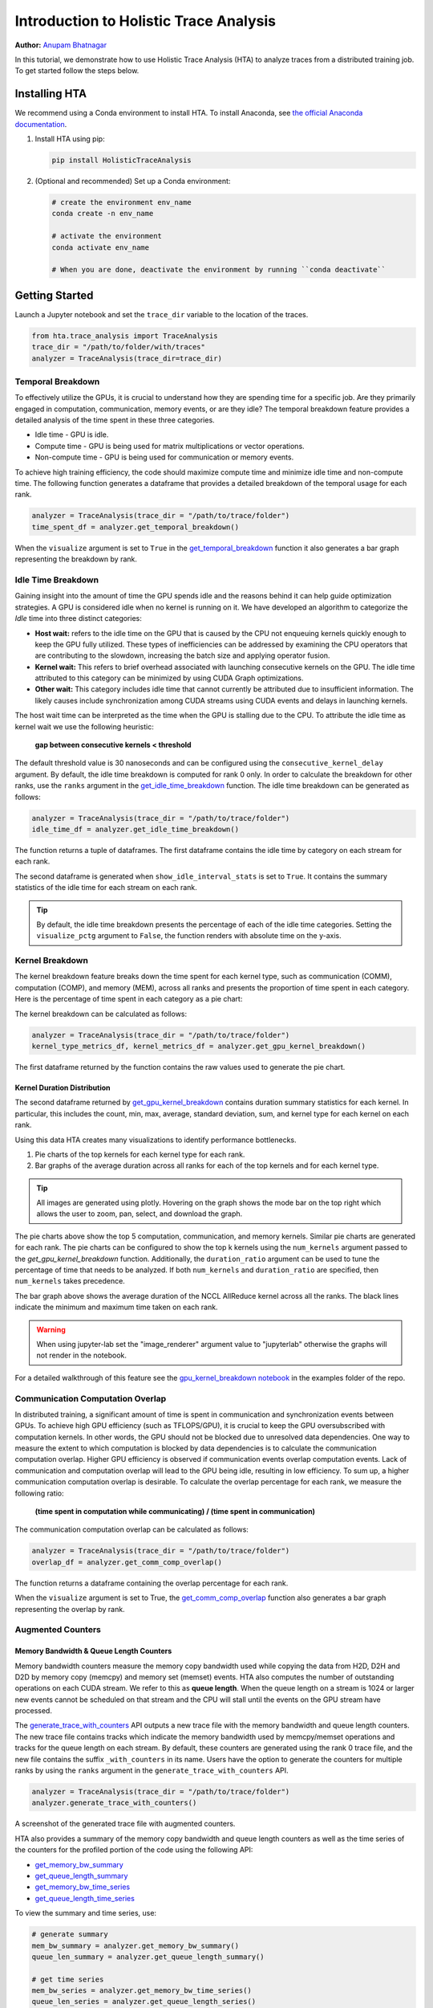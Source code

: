 Introduction to Holistic Trace Analysis
=======================================

**Author:** `Anupam Bhatnagar <https://github.com/anupambhatnagar>`_

In this tutorial, we demonstrate how to use Holistic Trace Analysis (HTA) to
analyze traces from a distributed training job. To get started follow the steps
below.

Installing HTA
~~~~~~~~~~~~~~
We recommend using a Conda environment to install HTA. To install Anaconda, see
`the official Anaconda documentation <https://docs.anaconda.com/anaconda/install/index.html>`_.

1. Install HTA using pip:

   .. code-block:: python

      pip install HolisticTraceAnalysis

2. (Optional and recommended) Set up a Conda environment:

   .. code-block:: python

      # create the environment env_name
      conda create -n env_name

      # activate the environment
      conda activate env_name

      # When you are done, deactivate the environment by running ``conda deactivate``

Getting Started
~~~~~~~~~~~~~~~

Launch a Jupyter notebook and set the ``trace_dir`` variable to the location of the traces.

.. code-block:: python

   from hta.trace_analysis import TraceAnalysis
   trace_dir = "/path/to/folder/with/traces"
   analyzer = TraceAnalysis(trace_dir=trace_dir)


Temporal Breakdown
------------------

To effectively utilize the GPUs, it is crucial to understand how they are spending
time for a specific job. Are they primarily engaged in computation, communication,
memory events, or are they idle? The temporal breakdown feature provides a detailed
analysis of the time spent in these three categories.

* Idle time - GPU is idle.
* Compute time - GPU is being used for matrix multiplications or vector operations.
* Non-compute time - GPU is being used for communication or memory events.

To achieve high training efficiency, the code should maximize compute time and
minimize idle time and non-compute time. The following function generates a
dataframe that provides a detailed breakdown of the temporal usage for each rank.

.. code-block:: python

   analyzer = TraceAnalysis(trace_dir = "/path/to/trace/folder")
   time_spent_df = analyzer.get_temporal_breakdown()


.. image:: ../_static/img/hta/temporal_breakdown_df.png

When the ``visualize`` argument is set to ``True`` in the `get_temporal_breakdown
<https://hta.readthedocs.io/en/latest/source/api/trace_analysis_api.html#hta.trace_analysis.TraceAnalysis.get_temporal_breakdown>`_
function it also generates a bar graph representing the breakdown by rank.

.. image:: ../_static/img/hta/temporal_breakdown_plot.png


Idle Time Breakdown
-------------------

Gaining insight into the amount of time the GPU spends idle and the
reasons behind it can help guide optimization strategies. A GPU is
considered idle when no kernel is running on it. We have developed an
algorithm to categorize the `Idle` time into three distinct categories:

* **Host wait:** refers to the idle time on the GPU that is caused by
  the CPU not enqueuing kernels quickly enough to keep the GPU fully utilized.
  These types of inefficiencies can be addressed by examining the CPU
  operators that are contributing to the slowdown, increasing the batch
  size and applying operator fusion.

* **Kernel wait:** This refers to brief overhead associated with launching
  consecutive kernels on the GPU. The idle time attributed to this category
  can be minimized by using CUDA Graph optimizations.

* **Other wait:** This category includes idle time that cannot currently
  be attributed due to insufficient information. The likely causes include
  synchronization among CUDA streams using CUDA events and delays in launching
  kernels.

The host wait time can be interpreted as the time when the GPU is stalling due
to the CPU. To attribute the idle time as kernel wait we use the following
heuristic:

   | **gap between consecutive kernels < threshold**

The default threshold value is 30 nanoseconds and can be configured using the
``consecutive_kernel_delay`` argument. By default, the idle time breakdown is
computed for rank 0 only. In order to calculate the breakdown for other ranks,
use the ``ranks`` argument in the `get_idle_time_breakdown
<https://hta.readthedocs.io/en/latest/source/api/trace_analysis_api.html#hta.trace_analysis.TraceAnalysis.get_idle_time_breakdown>`_
function. The idle time breakdown can be generated as follows:

.. code-block:: python

  analyzer = TraceAnalysis(trace_dir = "/path/to/trace/folder")
  idle_time_df = analyzer.get_idle_time_breakdown()

.. image:: ../_static/img/hta/idle_time_breakdown_percentage.png

The function returns a tuple of dataframes. The first dataframe contains the
idle time by category on each stream for each rank.

.. image:: ../_static/img/hta/idle_time.png
   :scale: 100%
   :align: center

The second dataframe is generated when ``show_idle_interval_stats`` is set to
``True``. It contains the summary statistics of the idle time for each stream
on each rank.

.. image:: ../_static/img/hta/idle_time_summary.png
   :scale: 100%

.. tip::

   By default, the idle time breakdown presents the percentage of each of the
   idle time categories. Setting the ``visualize_pctg`` argument to ``False``,
   the function renders with absolute time on the y-axis.


Kernel Breakdown
----------------

The kernel breakdown feature breaks down the time spent for each kernel type,
such as communication (COMM), computation (COMP), and memory (MEM), across all
ranks and presents the proportion of time spent in each category. Here is the
percentage of time spent in each category as a pie chart:

.. image:: ../_static/img/hta/kernel_type_breakdown.png
   :align: center

The kernel breakdown can be calculated as follows:

.. code-block:: python

   analyzer = TraceAnalysis(trace_dir = "/path/to/trace/folder")
   kernel_type_metrics_df, kernel_metrics_df = analyzer.get_gpu_kernel_breakdown()

The first dataframe returned by the function contains the raw values used to
generate the pie chart.

Kernel Duration Distribution
^^^^^^^^^^^^^^^^^^^^^^^^^^^^

The second dataframe returned by `get_gpu_kernel_breakdown
<https://hta.readthedocs.io/en/latest/source/api/trace_analysis_api.html#hta.trace_analysis.TraceAnalysis.get_gpu_kernel_breakdown>`_
contains duration summary statistics for each kernel. In particular, this
includes the count, min, max, average, standard deviation, sum, and kernel type
for each kernel on each rank.

.. image:: ../_static/img/hta/kernel_metrics_df.png
   :align: center

Using this data HTA creates many visualizations to identify performance
bottlenecks.

#. Pie charts of the top kernels for each kernel type for each rank.

#. Bar graphs of the average duration across all ranks for each of the top
   kernels and for each kernel type.

.. image:: ../_static/img/hta/pie_charts.png

.. tip::

   All images are generated using plotly. Hovering on the graph shows the
   mode bar on the top right which allows the user to zoom, pan, select, and
   download the graph.

The pie charts above show the top 5 computation, communication, and memory
kernels. Similar pie charts are generated for each rank. The pie charts can be
configured to show the top k kernels using the ``num_kernels`` argument passed
to the `get_gpu_kernel_breakdown` function. Additionally, the
``duration_ratio`` argument can be used to tune the percentage of time that
needs to be analyzed. If both ``num_kernels`` and ``duration_ratio`` are
specified, then ``num_kernels`` takes precedence.

.. image:: ../_static/img/hta/comm_across_ranks.png

The bar graph above shows the average duration of the NCCL AllReduce kernel
across all the ranks. The black lines indicate the minimum and maximum time
taken on each rank.

.. warning::
   When using jupyter-lab set the "image_renderer" argument value to
   "jupyterlab" otherwise the graphs will not render in the notebook.

For a detailed walkthrough of this feature see the `gpu_kernel_breakdown
notebook
<https://github.com/facebookresearch/HolisticTraceAnalysis/blob/main/examples/kernel_breakdown_demo.ipynb>`_
in the examples folder of the repo.


Communication Computation Overlap
---------------------------------

In distributed training, a significant amount of time is spent in communication
and synchronization events between GPUs. To achieve high GPU efficiency (such as
TFLOPS/GPU), it is crucial to keep the GPU oversubscribed with computation
kernels. In other words, the GPU should not be blocked due to unresolved data
dependencies. One way to measure the extent to which computation is blocked by
data dependencies is to calculate the communication computation overlap. Higher
GPU efficiency is observed if communication events overlap computation events.
Lack of communication and computation overlap will lead to the GPU being idle,
resulting in low efficiency.
To sum up, a higher communication computation overlap is desirable. To calculate
the overlap percentage for each rank, we measure the following ratio:

  | **(time spent in computation while communicating) / (time spent in communication)**

The communication computation overlap can be calculated as follows:

.. code-block:: python

   analyzer = TraceAnalysis(trace_dir = "/path/to/trace/folder")
   overlap_df = analyzer.get_comm_comp_overlap()

The function returns a dataframe containing the overlap percentage
for each rank.

.. image:: ../_static/img/hta/overlap_df.png
   :align: center
   :scale: 50%

When the ``visualize`` argument is set to True, the `get_comm_comp_overlap
<https://hta.readthedocs.io/en/latest/source/api/trace_analysis_api.html#hta.trace_analysis.TraceAnalysis.get_comm_comp_overlap>`_
function also generates a bar graph representing the overlap by rank.

.. image:: ../_static/img/hta/overlap_plot.png


Augmented Counters
------------------

Memory Bandwidth & Queue Length Counters
^^^^^^^^^^^^^^^^^^^^^^^^^^^^^^^^^^^^^^^^

Memory bandwidth counters measure the memory copy bandwidth used while copying
the data from H2D, D2H and D2D by memory copy (memcpy) and memory set (memset)
events. HTA also computes the number of outstanding operations on each CUDA
stream. We refer to this as **queue length**. When the queue length on a stream
is 1024 or larger new events cannot be scheduled on that stream and the CPU
will stall until the events on the GPU stream have processed.

The `generate_trace_with_counters
<https://hta.readthedocs.io/en/latest/source/api/trace_analysis_api.html#hta.trace_analysis.TraceAnalysis.generate_trace_with_counters>`_
API outputs a new trace file with the memory bandwidth and queue length
counters. The new trace file contains tracks which indicate the memory
bandwidth used by memcpy/memset operations and tracks for the queue length on
each stream. By default, these counters are generated using the rank 0
trace file, and the new file contains the suffix ``_with_counters`` in its name.
Users have the option to generate the counters for multiple ranks by using the
``ranks`` argument in the ``generate_trace_with_counters`` API.

.. code-block:: python

  analyzer = TraceAnalysis(trace_dir = "/path/to/trace/folder")
  analyzer.generate_trace_with_counters()

A screenshot of the generated trace file with augmented counters.

.. image:: ../_static/img/hta/mem_bandwidth_queue_length.png
   :scale: 100%

HTA also provides a summary of the memory copy bandwidth and queue length
counters as well as the time series of the counters for the profiled portion of
the code using the following API:

* `get_memory_bw_summary <https://hta.readthedocs.io/en/latest/source/api/trace_analysis_api.html#hta.trace_analysis.TraceAnalysis.get_memory_bw_summary>`_

* `get_queue_length_summary <https://hta.readthedocs.io/en/latest/source/api/trace_analysis_api.html#hta.trace_analysis.TraceAnalysis.get_queue_length_summary>`_

* `get_memory_bw_time_series <https://hta.readthedocs.io/en/latest/source/api/trace_analysis_api.html#hta.trace_analysis.TraceAnalysis.get_memory_bw_time_series>`_

* `get_queue_length_time_series <https://hta.readthedocs.io/en/latest/source/api/trace_analysis_api.html#hta.trace_analysis.TraceAnalysis.get_queue_length_time_series>`_

To view the summary and time series, use:

.. code-block:: python

  # generate summary
  mem_bw_summary = analyzer.get_memory_bw_summary()
  queue_len_summary = analyzer.get_queue_length_summary()

  # get time series
  mem_bw_series = analyzer.get_memory_bw_time_series()
  queue_len_series = analyzer.get_queue_length_series()

The summary contains the count, min, max, mean, standard deviation, 25th, 50th,
and 75th percentile.

.. image:: ../_static/img/hta/queue_length_summary.png
   :scale: 100%
   :align: center

The time series only contains the points when a value changes. Once a value is
observed the time series stays constant until the next update. The memory
bandwidth and queue length time series functions return a dictionary whose key
is the rank and the value is the time series for that rank. By default, the
time series is computed for rank 0 only.

CUDA Kernel Launch Statistics
-----------------------------

.. image:: ../_static/img/hta/cuda_kernel_launch.png

For each event launched on the GPU, there is a corresponding scheduling event on
the CPU, such as ``CudaLaunchKernel``, ``CudaMemcpyAsync``, ``CudaMemsetAsync``.
These events are linked by a common correlation ID in the trace - see the figure
above. This feature computes the duration of the CPU runtime event, its corresponding GPU
kernel and the launch delay, for example, the difference between GPU kernel starting and
CPU operator ending. The kernel launch info can be generated as follows:

.. code-block:: python

  analyzer = TraceAnalysis(trace_dir="/path/to/trace/dir")
  kernel_info_df = analyzer.get_cuda_kernel_launch_stats()

A screenshot of the generated dataframe is given below.

.. image:: ../_static/img/hta/cuda_kernel_launch_stats.png
   :scale: 100%
   :align: center

The duration of the CPU op, GPU kernel, and the launch delay allow us to find
the following:

* **Short GPU kernels** - GPU kernels with duration less than the corresponding
  CPU runtime event.

* **Runtime event outliers** - CPU runtime events with excessive duration.

* **Launch delay outliers** - GPU kernels which take too long to be scheduled.

HTA generates distribution plots for each of the aforementioned three categories.

**Short GPU kernels**

Typically, the launch time on the CPU side ranges from 5-20 microseconds. In some
cases, the GPU execution time is lower than the launch time itself. The graph
below helps us to find how frequently such instances occur in the code.

.. image:: ../_static/img/hta/short_gpu_kernels.png


**Runtime event outliers**

The runtime outliers depend on the cutoff used to classify the outliers, hence
the `get_cuda_kernel_launch_stats
<https://hta.readthedocs.io/en/latest/source/api/trace_analysis_api.html#hta.trace_analysis.TraceAnalysis.get_cuda_kernel_launch_stats>`_
API provides the ``runtime_cutoff`` argument to configure the value.

.. image:: ../_static/img/hta/runtime_outliers.png

**Launch delay outliers**

The launch delay outliers depend on the cutoff used to classify the outliers,
hence the `get_cuda_kernel_launch_stats` API provides the
``launch_delay_cutoff`` argument to configure the value.

.. image:: ../_static/img/hta/launch_delay_outliers.png


Conclusion
~~~~~~~~~~

In this tutorial, you have learned how to install and use HTA,
a performance tool that enables you analyze bottlenecks in your distributed
training workflows. To learn how you can use the HTA tool to perform trace
diff analysis, see `Trace Diff using Holistic Trace Analysis <https://pytorch.org/tutorials/beginner/hta_trace_diff_tutorial.html>`__.
